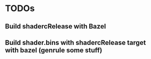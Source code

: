 * TODOs
** Build shadercRelease with Bazel
** Build shader.bins with shadercRelease target with bazel (genrule some stuff)
